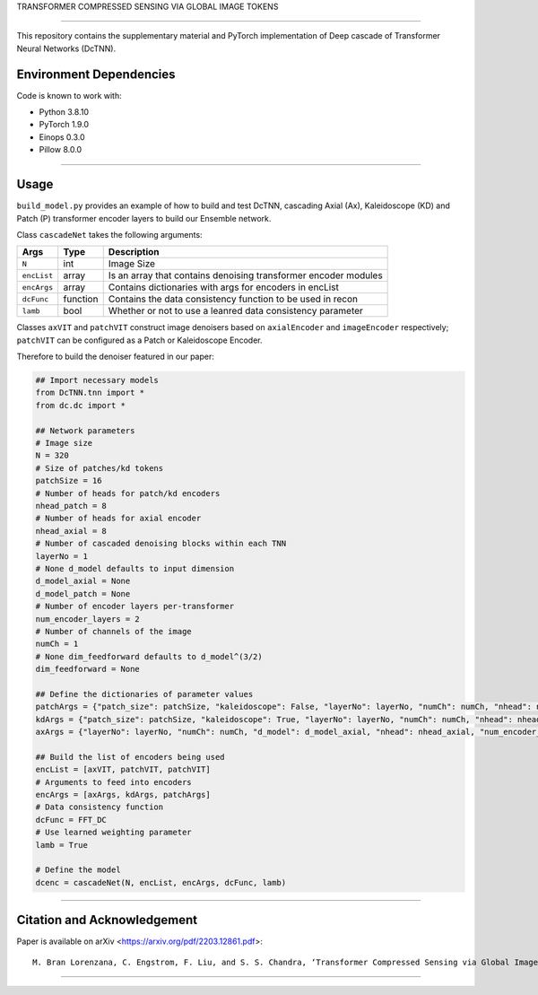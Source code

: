 TRANSFORMER COMPRESSED SENSING VIA GLOBAL IMAGE TOKENS

=========================================================================

This repository contains the supplementary material and PyTorch implementation of Deep cascade of Transformer Neural Networks (DcTNN). 

Environment Dependencies
====================

Code is known to work with:

* Python 3.8.10
* PyTorch 1.9.0
* Einops 0.3.0
* Pillow 8.0.0

----

Usage
====================

``build_model.py`` provides an example of how to build and test DcTNN, cascading Axial (Ax), Kaleidoscope (KD) and Patch (P) transformer encoder layers to build our Ensemble network.

Class ``cascadeNet`` takes the following arguments:


+---------------+-----------+------------------------------------------------------------------+
| Args          | Type      | Description                                                      |
+===============+===========+==================================================================+
| ``N``         | int       | Image Size                                                       |
+---------------+-----------+------------------------------------------------------------------+
| ``encList``   | array     | Is an array that contains denoising transformer encoder modules  |
+---------------+-----------+------------------------------------------------------------------+
| ``encArgs``   | array     | Contains dictionaries with args for encoders in encList          |
+---------------+-----------+------------------------------------------------------------------+
| ``dcFunc``    | function  | Contains the data consistency function to be used in recon       |
+---------------+-----------+------------------------------------------------------------------+
| ``lamb``      | bool      | Whether or not to use a leanred data consistency parameter       |
+---------------+-----------+------------------------------------------------------------------+

Classes ``axVIT`` and ``patchVIT`` construct image denoisers based on ``axialEncoder`` and ``imageEncoder`` respectively; ``patchVIT`` can be configured as a Patch or Kaleidoscope Encoder. 


Therefore to build the denoiser featured in our paper:

.. code-block:: python 
  
  ## Import necessary models
  from DcTNN.tnn import * 
  from dc.dc import *
  
  ## Network parameters
  # Image size
  N = 320
  # Size of patches/kd tokens
  patchSize = 16
  # Number of heads for patch/kd encoders
  nhead_patch = 8
  # Number of heads for axial encoder
  nhead_axial = 8
  # Number of cascaded denoising blocks within each TNN
  layerNo = 1
  # None d_model defaults to input dimension
  d_model_axial = None
  d_model_patch = None
  # Number of encoder layers per-transformer
  num_encoder_layers = 2
  # Number of channels of the image
  numCh = 1
  # None dim_feedforward defaults to d_model^(3/2)
  dim_feedforward = None

  ## Define the dictionaries of parameter values
  patchArgs = {"patch_size": patchSize, "kaleidoscope": False, "layerNo": layerNo, "numCh": numCh, "nhead": nhead_patch, "num_encoder_layers": num_encoder_layers, "dim_feedforward": dim_feedforward, "d_model": d_model_patch}
  kdArgs = {"patch_size": patchSize, "kaleidoscope": True, "layerNo": layerNo, "numCh": numCh, "nhead": nhead_patch, "num_encoder_layers": num_encoder_layers, "dim_feedforward": dim_feedforward, "d_model": d_model_patch}
  axArgs = {"layerNo": layerNo, "numCh": numCh, "d_model": d_model_axial, "nhead": nhead_axial, "num_encoder_layers": num_encoder_layers, "dim_feedforward": dim_feedforward}
  
  ## Build the list of encoders being used
  encList = [axVIT, patchVIT, patchVIT]
  # Arguments to feed into encoders
  encArgs = [axArgs, kdArgs, patchArgs]
  # Data consistency function
  dcFunc = FFT_DC
  # Use learned weighting parameter
  lamb = True

  # Define the model
  dcenc = cascadeNet(N, encList, encArgs, dcFunc, lamb)
----

Citation and Acknowledgement
====================

Paper is available on arXiv <https://arxiv.org/pdf/2203.12861.pdf>::

  M. Bran Lorenzana, C. Engstrom, F. Liu, and S. S. Chandra, ‘Transformer Compressed Sensing via Global Image Tokens’. arXiv, Mar. 27, 2022. Available: http://arxiv.org/abs/2203.12861


----
